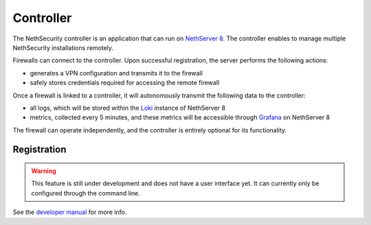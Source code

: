 .. _controller-section:

==========
Controller
==========

The NethSecurity controller is an application that can run on `NethServer 8 <https://ns.nethserver.org>`_.
The controller enables to manage multiple NethSecurity installations remotely.

Firewalls can connect to the controller. Upon successful registration, the server performs the following actions:

- generates a VPN configuration and transmits it to the firewall
- safely stores credentials required for accessing the remote firewall

Once a firewall is linked to a controller, it will autonomously transmit the following data to the controller:

- all logs, which will be stored within the `Loki <https://grafana.com/oss/loki/>`_ instance of NethServer 8
- metrics, collected every 5 minutes, and these metrics will be accessible through `Grafana <https://grafana.com/>`_ on NethServer 8

The firewall can operate independently, and the controller is entirely optional for its functionality.

Registration
============

.. warning::

   This feature is still under development and does not have a user interface yet. It can currently only be configured through the command line.

See the `developer manual <https://dev.nethsecurity.org/packages/ns-plug/#nethsecurity-controller-client>`_ for more info.
